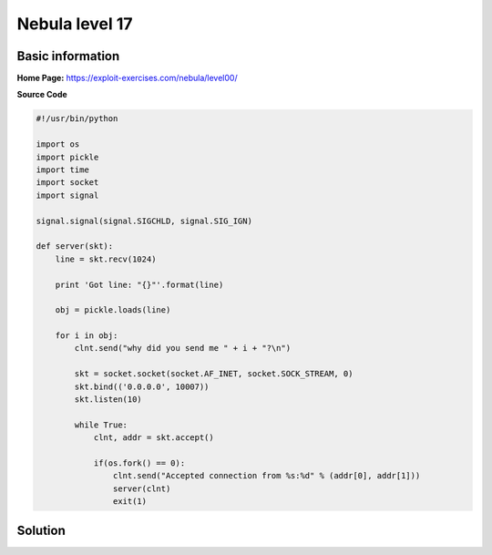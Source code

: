 .. _nebula17:

.. role:: bash(code)
	  :language: bash

.. role:: python(code)
	  :language: python
		     
Nebula level 17
===============

Basic information
-----------------

**Home Page:** https://exploit-exercises.com/nebula/level00/

**Source Code**

.. code-block:: python

		#!/usr/bin/python

		import os
		import pickle
		import time
		import socket
		import signal

		signal.signal(signal.SIGCHLD, signal.SIG_IGN)

		def server(skt):
		    line = skt.recv(1024)

		    print 'Got line: "{}"'.format(line)

		    obj = pickle.loads(line)

		    for i in obj:
		        clnt.send("why did you send me " + i + "?\n")

			skt = socket.socket(socket.AF_INET, socket.SOCK_STREAM, 0)
			skt.bind(('0.0.0.0', 10007))
			skt.listen(10)

			while True:
			    clnt, addr = skt.accept()

			    if(os.fork() == 0):
			        clnt.send("Accepted connection from %s:%d" % (addr[0], addr[1]))
				server(clnt)
				exit(1)

Solution
--------

